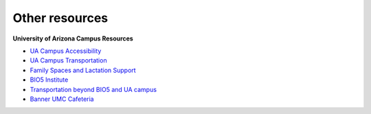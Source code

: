 **Other resources**
-------------------
**University of Arizona Campus Resources**

* `UA Campus Accessibility <http://www.arizona.edu/campus-accessibility>`_
* `UA Campus Transportation <https://parking.arizona.edu/campus-services/cattran/>`_
* `Family Spaces and Lactation Support <https://lifework.arizona.edu/cc/lactation_information>`_
* `BIO5 Institute <http://www.bio5.org/>`_
* `Transportation beyond BIO5 and UA campus <http://www.sunlinkstreetcar.com/>`_
* `Banner UMC Cafeteria <https://www.yelp.com/biz/banner-university-medical-center-tucson-cafeteria-tucson/>`_
